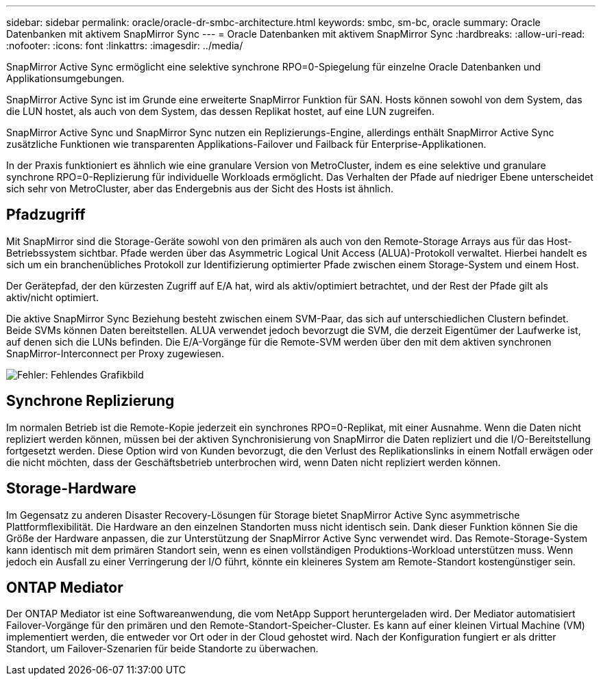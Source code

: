 ---
sidebar: sidebar 
permalink: oracle/oracle-dr-smbc-architecture.html 
keywords: smbc, sm-bc, oracle 
summary: Oracle Datenbanken mit aktivem SnapMirror Sync 
---
= Oracle Datenbanken mit aktivem SnapMirror Sync
:hardbreaks:
:allow-uri-read: 
:nofooter: 
:icons: font
:linkattrs: 
:imagesdir: ../media/


[role="lead"]
SnapMirror Active Sync ermöglicht eine selektive synchrone RPO=0-Spiegelung für einzelne Oracle Datenbanken und Applikationsumgebungen.

SnapMirror Active Sync ist im Grunde eine erweiterte SnapMirror Funktion für SAN. Hosts können sowohl von dem System, das die LUN hostet, als auch von dem System, das dessen Replikat hostet, auf eine LUN zugreifen.

SnapMirror Active Sync und SnapMirror Sync nutzen ein Replizierungs-Engine, allerdings enthält SnapMirror Active Sync zusätzliche Funktionen wie transparenten Applikations-Failover und Failback für Enterprise-Applikationen.

In der Praxis funktioniert es ähnlich wie eine granulare Version von MetroCluster, indem es eine selektive und granulare synchrone RPO=0-Replizierung für individuelle Workloads ermöglicht. Das Verhalten der Pfade auf niedriger Ebene unterscheidet sich sehr von MetroCluster, aber das Endergebnis aus der Sicht des Hosts ist ähnlich.



== Pfadzugriff

Mit SnapMirror sind die Storage-Geräte sowohl von den primären als auch von den Remote-Storage Arrays aus für das Host-Betriebssystem sichtbar. Pfade werden über das Asymmetric Logical Unit Access (ALUA)-Protokoll verwaltet. Hierbei handelt es sich um ein branchenübliches Protokoll zur Identifizierung optimierter Pfade zwischen einem Storage-System und einem Host.

Der Gerätepfad, der den kürzesten Zugriff auf E/A hat, wird als aktiv/optimiert betrachtet, und der Rest der Pfade gilt als aktiv/nicht optimiert.

Die aktive SnapMirror Sync Beziehung besteht zwischen einem SVM-Paar, das sich auf unterschiedlichen Clustern befindet. Beide SVMs können Daten bereitstellen. ALUA verwendet jedoch bevorzugt die SVM, die derzeit Eigentümer der Laufwerke ist, auf denen sich die LUNs befinden. Die E/A-Vorgänge für die Remote-SVM werden über den mit dem aktiven synchronen SnapMirror-Interconnect per Proxy zugewiesen.

image:smas-failover-1.png["Fehler: Fehlendes Grafikbild"]



== Synchrone Replizierung

Im normalen Betrieb ist die Remote-Kopie jederzeit ein synchrones RPO=0-Replikat, mit einer Ausnahme. Wenn die Daten nicht repliziert werden können, müssen bei der aktiven Synchronisierung von SnapMirror die Daten repliziert und die I/O-Bereitstellung fortgesetzt werden. Diese Option wird von Kunden bevorzugt, die den Verlust des Replikationslinks in einem Notfall erwägen oder die nicht möchten, dass der Geschäftsbetrieb unterbrochen wird, wenn Daten nicht repliziert werden können.



== Storage-Hardware

Im Gegensatz zu anderen Disaster Recovery-Lösungen für Storage bietet SnapMirror Active Sync asymmetrische Plattformflexibilität. Die Hardware an den einzelnen Standorten muss nicht identisch sein. Dank dieser Funktion können Sie die Größe der Hardware anpassen, die zur Unterstützung der SnapMirror Active Sync verwendet wird. Das Remote-Storage-System kann identisch mit dem primären Standort sein, wenn es einen vollständigen Produktions-Workload unterstützen muss. Wenn jedoch ein Ausfall zu einer Verringerung der I/O führt, könnte ein kleineres System am Remote-Standort kostengünstiger sein.



== ONTAP Mediator

Der ONTAP Mediator ist eine Softwareanwendung, die vom NetApp Support heruntergeladen wird. Der Mediator automatisiert Failover-Vorgänge für den primären und den Remote-Standort-Speicher-Cluster. Es kann auf einer kleinen Virtual Machine (VM) implementiert werden, die entweder vor Ort oder in der Cloud gehostet wird. Nach der Konfiguration fungiert er als dritter Standort, um Failover-Szenarien für beide Standorte zu überwachen.
